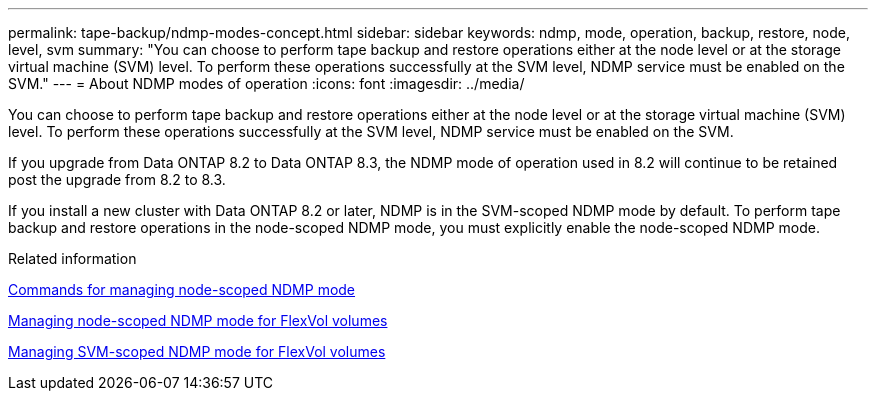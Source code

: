 ---
permalink: tape-backup/ndmp-modes-concept.html
sidebar: sidebar
keywords: ndmp, mode, operation, backup, restore, node, level, svm
summary: "You can choose to perform tape backup and restore operations either at the node level or at the storage virtual machine (SVM) level. To perform these operations successfully at the SVM level, NDMP service must be enabled on the SVM."
---
= About NDMP modes of operation
:icons: font
:imagesdir: ../media/

[.lead]
You can choose to perform tape backup and restore operations either at the node level or at the storage virtual machine (SVM) level. To perform these operations successfully at the SVM level, NDMP service must be enabled on the SVM.

If you upgrade from Data ONTAP 8.2 to Data ONTAP 8.3, the NDMP mode of operation used in 8.2 will continue to be retained post the upgrade from 8.2 to 8.3.

If you install a new cluster with Data ONTAP 8.2 or later, NDMP is in the SVM-scoped NDMP mode by default. To perform tape backup and restore operations in the node-scoped NDMP mode, you must explicitly enable the node-scoped NDMP mode.

.Related information

xref:commands-manage-node-scoped-ndmp-reference.adoc[Commands for managing node-scoped NDMP mode]

xref:manage-node-scoped-ndmp-mode-concept.adoc[Managing node-scoped NDMP mode for FlexVol volumes]

xref:manage-svm-scoped-ndmp-mode-concept.adoc[Managing SVM-scoped NDMP mode for FlexVol volumes]

// 2023 DEC 15, ontap-issues-1184
